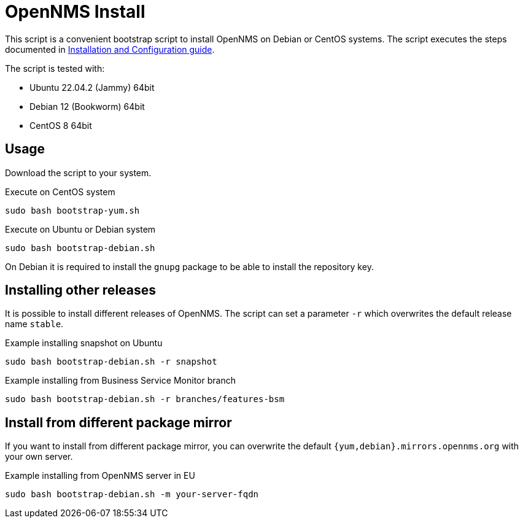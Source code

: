 = OpenNMS Install

This script is a convenient bootstrap script to install OpenNMS on Debian or CentOS systems.
The script executes the steps documented in link:https://docs.opennms.com/horizon/latest/deployment/core/getting-started.html[Installation and Configuration guide].

The script is tested with:

* Ubuntu 22.04.2 (Jammy) 64bit
* Debian 12 (Bookworm) 64bit
* CentOS 8 64bit

== Usage

Download the script to your system.

.Execute on CentOS system
[source, bash]
----
sudo bash bootstrap-yum.sh
----

.Execute on Ubuntu or Debian system
[source, bash]
----
sudo bash bootstrap-debian.sh
----

On Debian it is required to install the `gnupg` package to be able to install the repository key.

== Installing other releases

It is possible to install different releases of OpenNMS.
The script can set a parameter `-r` which overwrites the default release name `stable`.

.Example installing snapshot on Ubuntu
[source, bash]
----
sudo bash bootstrap-debian.sh -r snapshot
----

.Example installing from Business Service Monitor branch
[source, bash]
----
sudo bash bootstrap-debian.sh -r branches/features-bsm
----

== Install from different package mirror

If you want to install from different package mirror, you can overwrite the default `{yum,debian}.mirrors.opennms.org` with your own server.

.Example installing from OpenNMS server in EU
[source, bash]
----
sudo bash bootstrap-debian.sh -m your-server-fqdn
----
